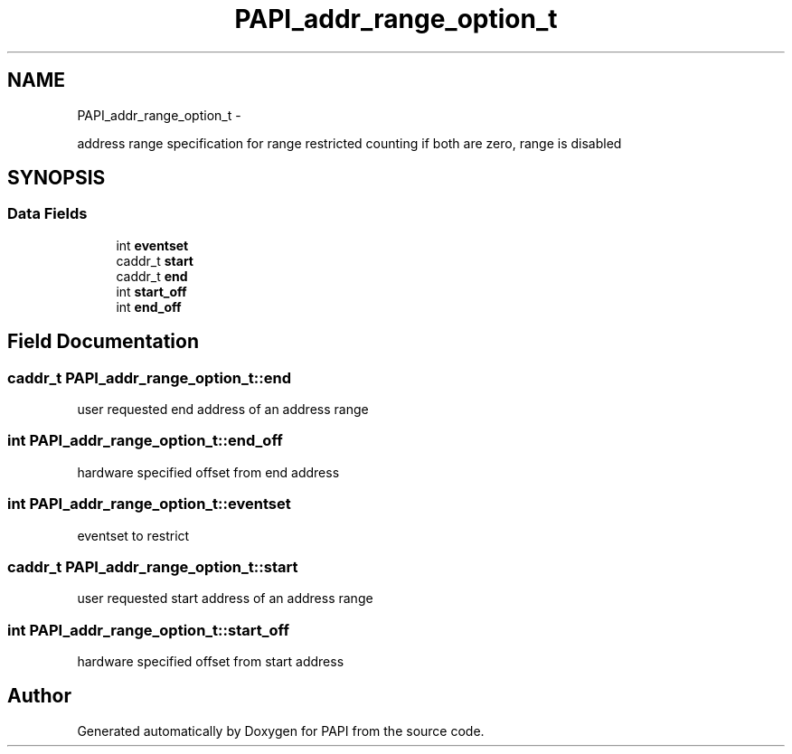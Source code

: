 .TH "PAPI_addr_range_option_t" 3 "Wed Sep 14 2016" "Version 5.5.0.0" "PAPI" \" -*- nroff -*-
.ad l
.nh
.SH NAME
PAPI_addr_range_option_t \- 
.PP
address range specification for range restricted counting if both are zero, range is disabled  

.SH SYNOPSIS
.br
.PP
.SS "Data Fields"

.in +1c
.ti -1c
.RI "int \fBeventset\fP"
.br
.ti -1c
.RI "caddr_t \fBstart\fP"
.br
.ti -1c
.RI "caddr_t \fBend\fP"
.br
.ti -1c
.RI "int \fBstart_off\fP"
.br
.ti -1c
.RI "int \fBend_off\fP"
.br
.in -1c
.SH "Field Documentation"
.PP 
.SS "caddr_t PAPI_addr_range_option_t::end"
user requested end address of an address range 
.SS "int PAPI_addr_range_option_t::end_off"
hardware specified offset from end address 
.SS "int PAPI_addr_range_option_t::eventset"
eventset to restrict 
.SS "caddr_t PAPI_addr_range_option_t::start"
user requested start address of an address range 
.SS "int PAPI_addr_range_option_t::start_off"
hardware specified offset from start address 

.SH "Author"
.PP 
Generated automatically by Doxygen for PAPI from the source code\&.
